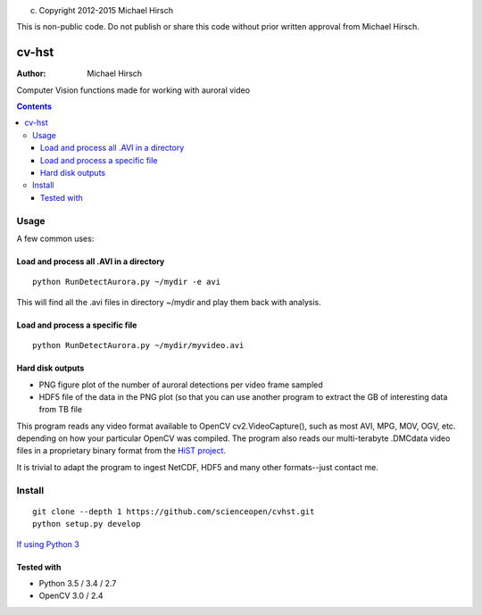 (c) Copyright 2012-2015 Michael Hirsch

This is non-public code. Do not publish or share this code without prior written approval from Michael Hirsch.

======
cv-hst
======

:Author: Michael Hirsch

Computer Vision functions made for working with auroral video


.. contents::

Usage
=====
A few common uses:

Load and process all .AVI in a directory
----------------------------------------
::

    python RunDetectAurora.py ~/mydir -e avi

This will find all the .avi files in directory ~/mydir and play them back with analysis.

Load and process a specific file
--------------------------------
::

    python RunDetectAurora.py ~/mydir/myvideo.avi

Hard disk outputs
-----------------
* PNG figure plot of the number of auroral detections per video frame sampled
* HDF5 file of the data in the PNG plot (so that you can use another program to extract the GB of interesting data from TB file

This program reads any video format available to OpenCV cv2.VideoCapture(), such as most AVI, MPG, MOV, OGV, etc. depending on how your particular OpenCV was compiled.
The program also reads our multi-terabyte .DMCdata video files in a proprietary binary format from the `HiST project <https://github.com/scienceopen/hist-feasibility>`_.

It is trivial to adapt the program to ingest NetCDF, HDF5 and many other formats--just contact me.

Install
=======
::

  git clone --depth 1 https://github.com/scienceopen/cvhst.git
  python setup.py develop

`If using Python 3 <https://scivision.co/anaconda-python-opencv3/>`_

Tested with
------------
* Python 3.5 / 3.4 / 2.7
* OpenCV 3.0 / 2.4
